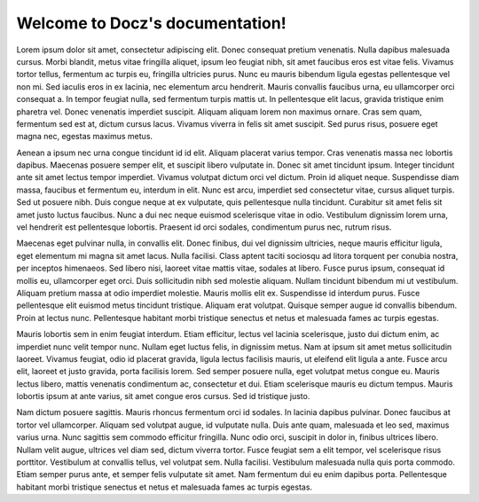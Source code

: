 .. Docz documentation master file, created by
   sphinx-quickstart on Sun Apr 24 18:54:34 2016.
   You can adapt this file completely to your liking, but it should at least
   contain the root `toctree` directive.

   .. toctree::
      :maxdepth: 2

      examples
      
Welcome to Docz's documentation!
================================



Lorem ipsum dolor sit amet, consectetur adipiscing elit. Donec consequat pretium venenatis. Nulla dapibus malesuada cursus. Morbi blandit, metus vitae fringilla aliquet, ipsum leo feugiat nibh, sit amet faucibus eros est vitae felis. Vivamus tortor tellus, fermentum ac turpis eu, fringilla ultricies purus. Nunc eu mauris bibendum ligula egestas pellentesque vel non mi. Sed iaculis eros in ex lacinia, nec elementum arcu hendrerit. Mauris convallis faucibus urna, eu ullamcorper orci consequat a. In tempor feugiat nulla, sed fermentum turpis mattis ut. In pellentesque elit lacus, gravida tristique enim pharetra vel. Donec venenatis imperdiet suscipit. Aliquam aliquam lorem non maximus ornare. Cras sem quam, fermentum sed est at, dictum cursus lacus. Vivamus viverra in felis sit amet suscipit. Sed purus risus, posuere eget magna nec, egestas maximus metus.

Aenean a ipsum nec urna congue tincidunt id id elit. Aliquam placerat varius tempor. Cras venenatis massa nec lobortis dapibus. Maecenas posuere semper elit, et suscipit libero vulputate in. Donec sit amet tincidunt ipsum. Integer tincidunt ante sit amet lectus tempor imperdiet. Vivamus volutpat dictum orci vel dictum. Proin id aliquet neque. Suspendisse diam massa, faucibus et fermentum eu, interdum in elit. Nunc est arcu, imperdiet sed consectetur vitae, cursus aliquet turpis. Sed ut posuere nibh. Duis congue neque at ex vulputate, quis pellentesque nulla tincidunt. Curabitur sit amet felis sit amet justo luctus faucibus. Nunc a dui nec neque euismod scelerisque vitae in odio. Vestibulum dignissim lorem urna, vel hendrerit est pellentesque lobortis. Praesent id orci sodales, condimentum purus nec, rutrum risus.

Maecenas eget pulvinar nulla, in convallis elit. Donec finibus, dui vel dignissim ultricies, neque mauris efficitur ligula, eget elementum mi magna sit amet lacus. Nulla facilisi. Class aptent taciti sociosqu ad litora torquent per conubia nostra, per inceptos himenaeos. Sed libero nisi, laoreet vitae mattis vitae, sodales at libero. Fusce purus ipsum, consequat id mollis eu, ullamcorper eget orci. Duis sollicitudin nibh sed molestie aliquam. Nullam tincidunt bibendum mi ut vestibulum. Aliquam pretium massa at odio imperdiet molestie. Mauris mollis elit ex. Suspendisse id interdum purus. Fusce pellentesque elit euismod metus tincidunt tristique. Aliquam erat volutpat. Quisque semper augue id convallis bibendum. Proin at lectus nunc. Pellentesque habitant morbi tristique senectus et netus et malesuada fames ac turpis egestas.

Mauris lobortis sem in enim feugiat interdum. Etiam efficitur, lectus vel lacinia scelerisque, justo dui dictum enim, ac imperdiet nunc velit tempor nunc. Nullam eget luctus felis, in dignissim metus. Nam at ipsum sit amet metus sollicitudin laoreet. Vivamus feugiat, odio id placerat gravida, ligula lectus facilisis mauris, ut eleifend elit ligula a ante. Fusce arcu elit, laoreet et justo gravida, porta facilisis lorem. Sed semper posuere nulla, eget volutpat metus congue eu. Mauris lectus libero, mattis venenatis condimentum ac, consectetur et dui. Etiam scelerisque mauris eu dictum tempus. Mauris lobortis ipsum at ante varius, sit amet congue eros cursus. Sed id tristique justo.

Nam dictum posuere sagittis. Mauris rhoncus fermentum orci id sodales. In lacinia dapibus pulvinar. Donec faucibus at tortor vel ullamcorper. Aliquam sed volutpat augue, id vulputate nulla. Duis ante quam, malesuada et leo sed, maximus varius urna. Nunc sagittis sem commodo efficitur fringilla. Nunc odio orci, suscipit in dolor in, finibus ultrices libero. Nullam velit augue, ultrices vel diam sed, dictum viverra tortor. Fusce feugiat sem a elit tempor, vel scelerisque risus porttitor. Vestibulum at convallis tellus, vel volutpat sem. Nulla facilisi. Vestibulum malesuada nulla quis porta commodo. Etiam semper purus ante, et semper felis vulputate sit amet. Nam fermentum dui eu enim dapibus porta. Pellentesque habitant morbi tristique senectus et netus et malesuada fames ac turpis egestas.
